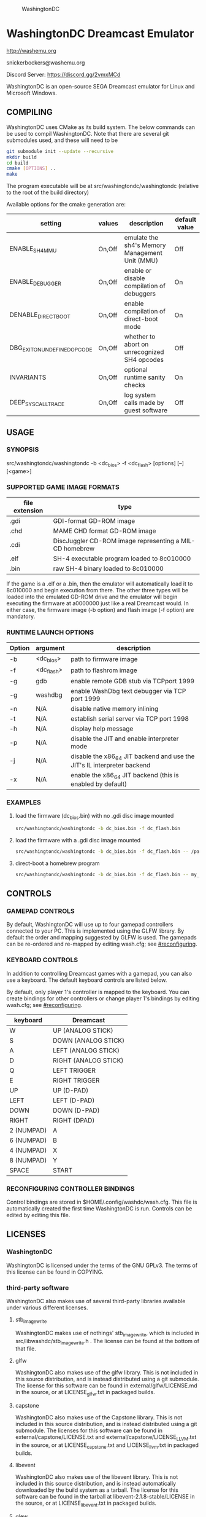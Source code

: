 #+CAPTION: WashingtonDC
[[./media/washingtondc_logo_640x320.png]]

* WashingtonDC Dreamcast Emulator

http://washemu.org

snickerbockers@washemu.org

Discord Server: https://discord.gg/2vmxMCd

WashingtonDC is an open-source SEGA Dreamcast emulator for Linux and
Microsoft Windows.

** COMPILING

WashingtonDC uses CMake as its build system.  The below commands can
be used to compil WashingtonDC.  Note that there are several git
submodules used, and these will need to be

#+BEGIN_SRC sh
  git submodule init --update --recursive
  mkdir build
  cd build
  cmake [OPTIONS] ..
  make
#+END_SRC

The program executable will be at src/washingtondc/washingtondc (relative to
the root of the build directory)

Available options for the cmake generation are:

| setting                      | values | description                                    | default value |
|------------------------------+--------+------------------------------------------------+---------------|
| ENABLE_SH4_MMU               | On,Off | emulate the sh4's Memory Management Unit (MMU) | Off           |
| ENABLE_DEBUGGER              | On,Off | enable or disable compilation of debuggers     | On            |
| DENABLE_DIRECT_BOOT          | On,Off | enable compilation of direct-boot mode         | On            |
| DBG_EXIT_ON_UNDEFINED_OPCODE | On,Off | whether to abort on unrecognized SH4 opcodes   | Off           |
| INVARIANTS                   | On,Off | optional runtime sanity checks                 | On            |
| DEEP_SYSCALL_TRACE           | On,Off | log system calls made by guest software        | Off           |

** USAGE

*** SYNOPSIS

src/washingtondc/washingtondc -b <dc_bios> -f <dc_flash> [options] [--] [<game>]

*** SUPPORTED GAME IMAGE FORMATS

| file extension | type                                                    |
|----------------+---------------------------------------------------------|
| .gdi           | GDI-format GD-ROM image                                 |
| .chd           | MAME CHD format GD-ROM image                            |
| .cdi           | DiscJuggler CD-ROM image representing a MIL-CD homebrew |
| .elf           | SH-4 executable program loaded to 8c010000              |
| .bin           | raw SH-4 binary loaded to 8c010000                      |

If the game is a .elf or a .bin, then the emulator will automatically
load it to 8c010000 and begin execution from there.  The other three
types will be loaded into the emulated GD-ROM drive and the emulator
will begin executing the firmware at a0000000 just like a real
Dreamcast would.  In either case, the firmware image (-b option) and
flash image (-f option) are mandatory.

*** RUNTIME LAUNCH OPTIONS

| Option | argument   | description                                                             |
|--------+------------+-------------------------------------------------------------------------|
| -b     | <dc_bios>  | path to firmware image                                                  |
| -f     | <dc_flash> | path to flashrom image                                                  |
| -g     | gdb        | enable remote GDB stub via TCPport 1999                                 |
| -g     | washdbg    | enable WashDbg text debugger via TCP port 1999                          |
| -n     | N/A        | disable native memory inlining                                          |
| -t     | N/A        | establish serial server via TCP port 1998                               |
| -h     | N/A        | display help message                                                    |
| -p     | N/A        | disable the JIT and enable interpreter mode                             |
| -j     | N/A        | disable the x86_64 JIT backend and use the JIT's IL interpreter backend |
| -x     | N/A        | enable the x86_64 JIT backend (this is enabled by default)              |

*** EXAMPLES

**** load the firmware (dc_bios.bin) with no .gdi disc image mounted
#+BEGIN_SRC sh
src/washingtondc/washingtondc -b dc_bios.bin -f dc_flash.bin
#+END_SRC

**** load the firmware with a .gdi disc image mounted
#+BEGIN_SRC sh
src/washingtondc/washingtondc -b dc_bios.bin -f dc_flash.bin -- /path/to/disc.gdi
#+END_SRC

**** direct-boot a homebrew program
#+BEGIN_SRC sh
src/washingtondc/washingtondc -b dc_bios.bin -f dc_flash.bin -- my_game.elf
#+END_SRC

** CONTROLS

*** GAMEPAD CONTROLS

By default, WashingtonDC will use up to four gamepad controllers connected to
your PC.  This is implemented using the GLFW library.  By default the
order and mapping suggested by GLFW is used.  The gamepads can be
re-ordered and re-mapped by editing wash.cfg; see [[#reconfiguring]].

*** KEYBOARD CONTROLS

In addition to controlling Dreamcast games with a gamepad, you can
also use a keyboard.  The default keyboard controls are listed below.

By default, only player 1's controller is mapped to the keyboard.  You
can create bindings for other controllers or change player 1's
bindings by editing wash.cfg; see [[#reconfiguring]].

| keyboard   | Dreamcast            |
|------------+----------------------|
| W          | UP (ANALOG STICK)    |
| S          | DOWN (ANALOG STICK)  |
| A          | LEFT (ANALOG STICK)  |
| D          | RIGHT (ANALOG STICK) |
| Q          | LEFT TRIGGER         |
| E          | RIGHT TRIGGER        |
| UP         | UP (D-PAD)           |
| LEFT       | LEFT (D-PAD)         |
| DOWN       | DOWN (D-PAD)         |
| RIGHT      | RIGHT (DPAD)         |
| 2 (NUMPAD) | A                    |
| 6 (NUMPAD) | B                    |
| 4 (NUMPAD) | X                    |
| 8 (NUMPAD) | Y                    |
| SPACE      | START                |

*** RECONFIGURING CONTROLLER BINDINGS
:PROPERTIES:
:CUSTOM_ID: reconfiguring
:END:
Control bindings are stored in $HOME/.config/washdc/wash.cfg.  This file is
automatically created the first time WashingtonDC is run.  Controls can be
edited by editing this file.

** LICENSES

*** WashingtonDC
WashingtonDC is licensed under the terms of the GNU GPLv3.  The
terms of this license can be found in COPYING.

*** third-party software
WashingtonDC also makes use of several third-party libraries available under
various different licenses.

**** stb_image_write
WashingtonDC makes use of nothings' stb_image_write, which is included in
src/libwashdc/stb_image_write.h .  The license can be found at the bottom of
that file.

**** glfw
WashingtonDC also makes use of the glfw library.  This is not included in this
source distribution, and is instead distributed using a git submodule.  The
license for this software can be found in external/glfw/LICENSE.md in the
source, or at LICENSE_glfw.txt in packaged builds.

**** capstone
WashingtonDC also makes use of the Capstone library.  This is not included in
this source distribution, and is instead distributed using a git submodule.  The
licenses for this software can be found in external/capstone/LICENSE.txt and
external/capstone/LICENSE_LLVM.txt in the source, or at LICENSE_capstone.txt and
LICENSE_llvm.txt in packaged builds.

**** libevent
WashingtonDC also makes use of the libevent library.  This is not included in
this source distribution, and is instead automatically downloaded by the build
system as a tarball.  The license for this software can be found in the tarball
at libevent-2.1.8-stable/LICENSE in the source, or at LICENSE_libevent.txt in
packaged builds.

**** glew
WashingtonDC also makes use of version 2.1.0 of the glew library.  A copy of
this software with some unnecessary components removed is included in
external/glew.  The license for this software can be found at
external/glew/LICENSE.txt in the source, or at LICENSE_glew.txt in packaged
builds.

**** imgui
WashingtonDC uses the imgui library.  This software is included via a git
submodule.  The license for this software can be found at
external/imgui/LICENSE.txt in the source, or at LICENSE_imgui.txt in packaged
builds.

**** portaudio
WashingtonDC uses the portaudio library.  This software is included via a git
submodule.  The license for this software can be found at
external/portaudio/LICENSE.txt in the source, or at LICENSE_portaudio.txt in
packaged builds.

**** libchdr
WashingtonDC uses the libchdr library; this software is included via a git submodule.
The license for this software can be found at external/libchdr/LICENSE.txt.  Libchdr
is based upon source code from the MAME project; this license can be found in the
libchdr source in a comment line at the top of most source files, or alternatively
in external/external_licenses/libchdr_aaron_giles.

**** zlib
WashingtonDC uses the zlib library, which is included in the libchdr sources.
The license for this library can be found at external/libchdr/deps/zlib-1.2.11/README.

**** LZMA
WashingtonDC uses the LZMA SDK, which is included in the libchdr sources.
The license for this library can be found at external/libchdr/deps/lzma-19.00/LICENSE.

**** FFmpeg
Some code from FFmpeg was used to implement Yamaha's ADPCM format.  This code is
part of the FFmpeg library and is licensed under version 2.1 or greater of the
GNU Lesser General Public License (LGPL).  The GNU LGPL allows licensees to
optionally accept code under the terms of the GPL instead; I have chosen to do
that and accept it under the terms of the GNU GPL version 3.

**** SDL_gamecontrollerdb
WashingtonDC uses a processed version of the SDL gamecontrollerdb; the license
for this can be found in its source at src/washingtondc/sdl_gamecontrollerdb.h.

** CONTACT
You can reach me at my public-facing e-mail address, snickerbockers@washemu.org.

My twitter account is @sbockers, and I also maintain a Fediverse
account @snickerbockers@freeradical.zone

WashingtonDC's official website can be found at http://www.washemu.org.
